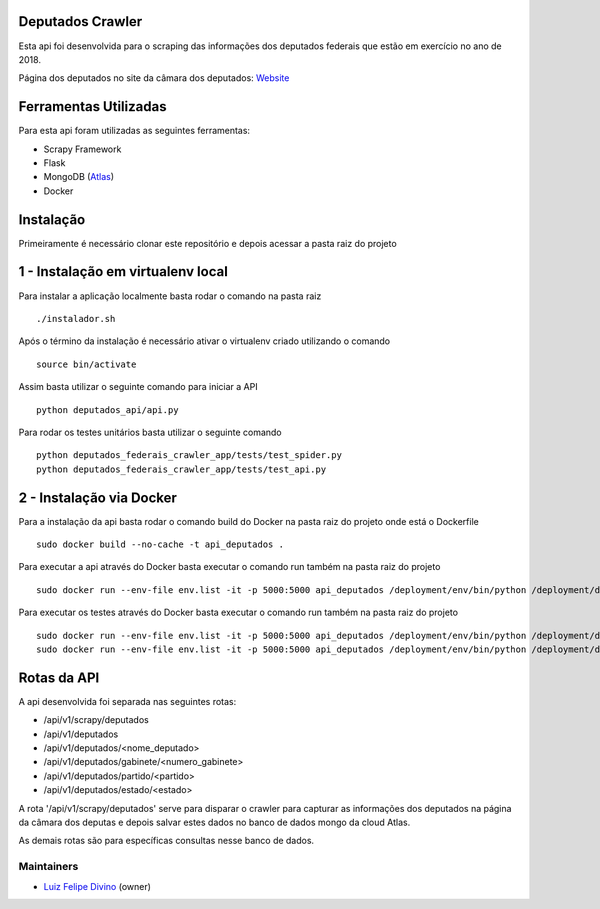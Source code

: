 Deputados Crawler
=================

Esta api foi desenvolvida para o scraping das informações dos deputados federais que estão em exercício no ano de 2018.

Página dos deputados no site da câmara dos deputados:
Website_

Ferramentas Utilizadas
======================

Para esta api foram utilizadas as seguintes ferramentas:

- Scrapy Framework
- Flask
- MongoDB (Atlas_)
- Docker

Instalação
==========

Primeiramente é necessário clonar este repositório e depois acessar a pasta raiz do projeto

1 - Instalação em virtualenv local
=================================

Para instalar a aplicação localmente basta rodar o comando na pasta raiz ::

    ./instalador.sh

Após o término da instalação é necessário ativar o virtualenv criado utilizando o comando ::

    source bin/activate

Assim basta utilizar o seguinte comando para iniciar a API ::

    python deputados_api/api.py

Para rodar os testes unitários basta utilizar o seguinte comando ::

    python deputados_federais_crawler_app/tests/test_spider.py
    python deputados_federais_crawler_app/tests/test_api.py

2 - Instalação via Docker
=========================

Para a instalação da api basta rodar o comando build do Docker na pasta raiz do projeto onde está o Dockerfile ::

    sudo docker build --no-cache -t api_deputados .

Para executar a api através do Docker basta executar o comando run também na pasta raiz do projeto ::

    sudo docker run --env-file env.list -it -p 5000:5000 api_deputados /deployment/env/bin/python /deployment/deputados_api/api.py

Para executar os testes através do Docker basta executar o comando run também na pasta raiz do projeto ::

    sudo docker run --env-file env.list -it -p 5000:5000 api_deputados /deployment/env/bin/python /deployment/deputados_federais_crawler_app/tests/test_spider.py
    sudo docker run --env-file env.list -it -p 5000:5000 api_deputados /deployment/env/bin/python /deployment/deputados_federais_crawler_app/tests/test_api.py

Rotas da API
============

A api desenvolvida foi separada nas seguintes rotas:

- /api/v1/scrapy/deputados
- /api/v1/deputados
- /api/v1/deputados/<nome_deputado>
- /api/v1/deputados/gabinete/<numero_gabinete>
- /api/v1/deputados/partido/<partido>
- /api/v1/deputados/estado/<estado>

A rota '/api/v1/scrapy/deputados' serve para disparar o crawler para capturar as informações dos deputados na página da câmara dos deputas
e depois salvar estes dados no banco de dados mongo da cloud Atlas.

As demais rotas são para específicas consultas nesse banco de dados.

Maintainers
-----------

- Luiz_ Felipe_ Divino_ (owner)

.. Deputados Crawler links
.. _Website: http://www.camara.leg.br/internet/deputado/Dep_Lista_foto.asp?Legislatura=55&Partido=QQ&SX=QQ&Todos=None&UF=QQ&condic=QQ&forma=lista&nome=&ordem=nome&origem=None

.. Ferramentas Utilizadas links
.. _Atlas: https://cloud.mongodb.com/

.. Maintainers links
.. _Luiz: https://github.com/lfdivino
.. _Felipe: https://github.com/lfdivino
.. _Divino: https://github.com/lfdivino
